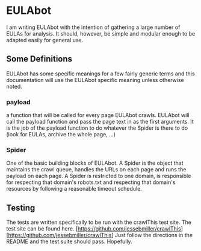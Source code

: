 * EULAbot
  I am writing EULAbot with the intention of gathering a large number of EULAs for analysis. It should, however, be simple and modular enough to be adapted easily for general use. 

** Some Definitions
   EULAbot has some specific meanings for a few fairly generic terms and this documentation will use the EULAbot specific meaning unless otherwise noted.

*** payload 
    a function that will be called for every page EULAbot crawls. EULAbot will call the payload function and pass the page text in as the first arguments. It is the job of the payload function to do whatever the Spider is there to do (look for EULAs, archive the whole page, ...)
             
*** Spider 
    One of the basic building blocks of EULAbot. A Spider is the object that maintains the crawl queue, handles the URLs on each page and runs the payload on each page. A Spider is restricted to one domain, is responsible for respecting that domain's robots.txt and respecting that domain's resources by following a reasonable timeout schedule.

** Testing
   The tests are written specifically to be run with the crawlThis test site. The test site can be found here. [https://github.com/jessebmiller/crawlThis][https://github.com/jessebmiller/crawlThis] Just follow the directions in the README and the test suite should pass. Hopefully. 